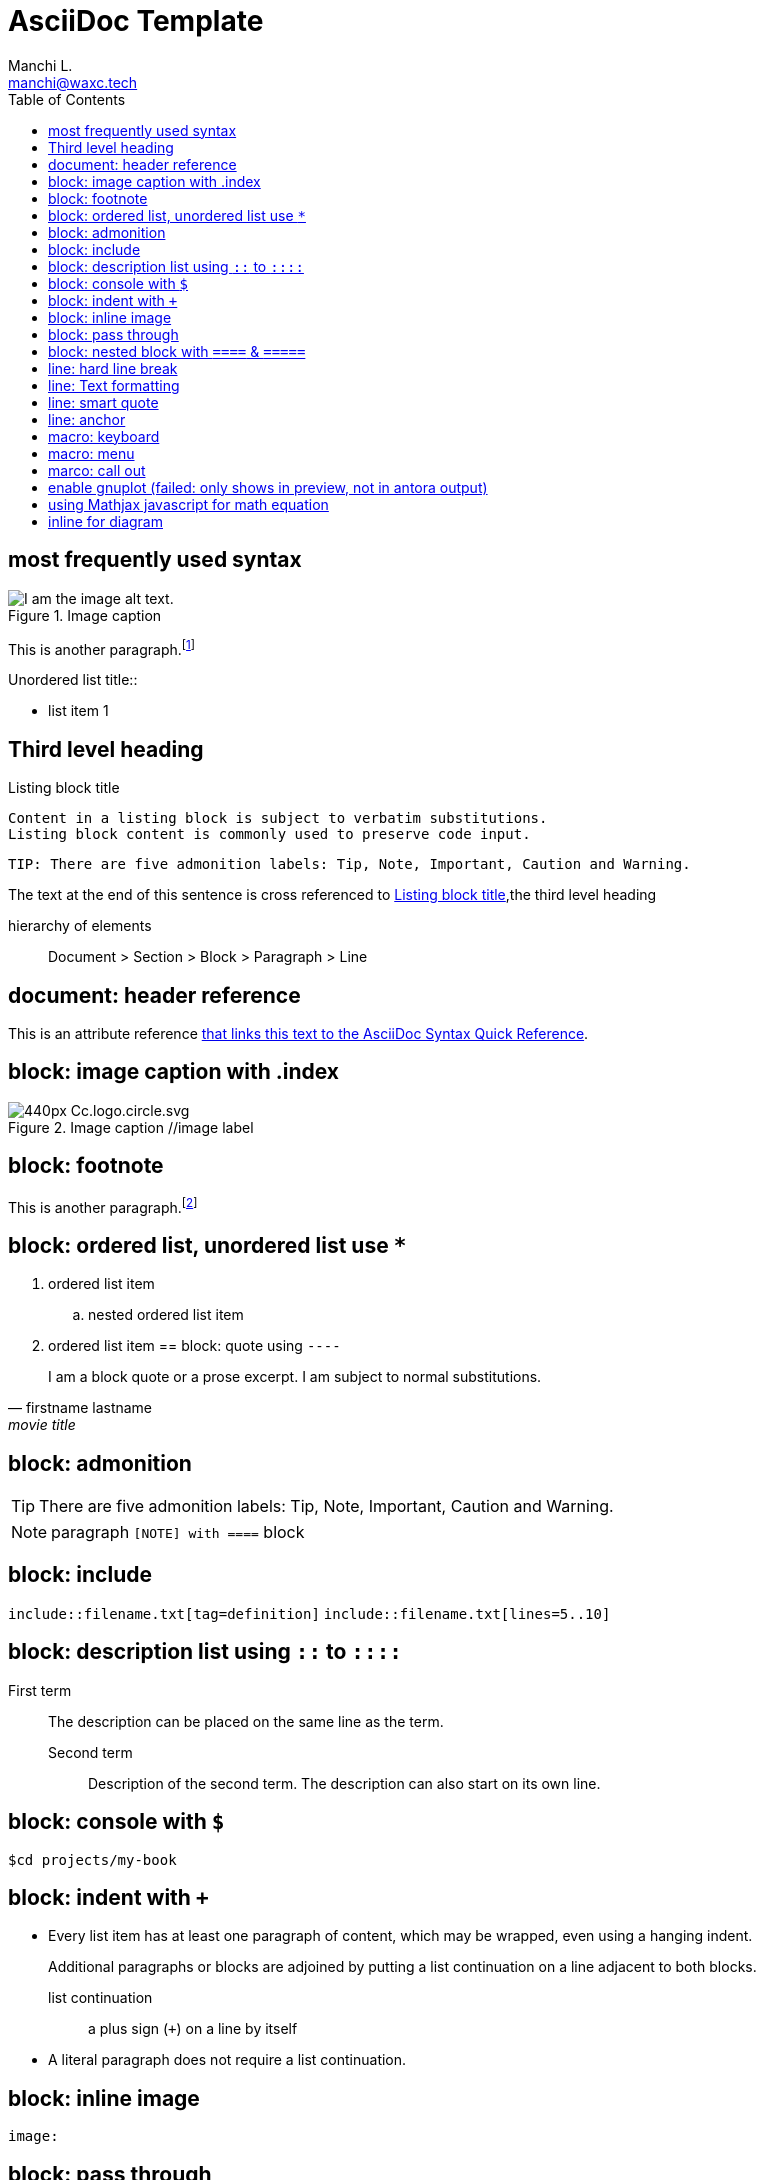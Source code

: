 = AsciiDoc Template
:navtitle: asciidoc
:author: Manchi L.
:email: manchi@waxc.tech
:toc:
:icons: font
:source-highlighter: highlight.js
:highlightjs-languages: kotlin, java, scala, javascript, typescript, python, julia, rust, shell, ruby
:url-quickref: https://docs.asciidoctor.org/asciidoc/latest/syntax-quick-reference/

== most frequently used syntax

.Image caption
image::architecture.svg[I am the image alt text.]

This is another paragraph.footnote:[I am footnote text and will be displayed at the bottom of the article.]

.Unordered list title::
* list item 1

== Third level heading

[#id-for-listing-block]
.Listing block title
----
Content in a listing block is subject to verbatim substitutions.
Listing block content is commonly used to preserve code input.
----

[quote,firstname lastname,movie title]
[verse,firstname lastname,poem title and more]
[source,shell]
TIP: There are five admonition labels: Tip, Note, Important, Caution and Warning.

The text at the end of this sentence is cross referenced to <<id-for-listing-block>>,the third level heading

hierarchy of elements::
Document > Section > Block > Paragraph > Line

== document: header reference

This is an attribute reference {url-quickref}[that links this text to the AsciiDoc Syntax Quick Reference].

== block: image caption with .index

.Image caption //image label
image::https://upload.wikimedia.org/wikipedia/commons/thumb/a/a3/Cc.logo.circle.svg/440px-Cc.logo.circle.svg.png[]

== block: footnote

This is another paragraph.footnote:[I am footnote text and will be displayed at the bottom of the article.]

== block: ordered list, unordered list use `*`
//- list divider
. ordered list item
.. nested ordered list item
. ordered list item
//-
== block: quote using `----`

[quote,firstname lastname,movie title]
____
I am a block quote or a prose excerpt.
I am subject to normal substitutions.
____

== block: admonition

TIP: There are five admonition labels: Tip, Note, Important, Caution and Warning.

NOTE: paragraph
`[NOTE] with ====`  block

== block: include

`include::filename.txt[tag=definition]`
`include::filename.txt[lines=5..10]`

== block: description list using `::` to `::::`

First term:: The description can be placed on the same line as the term.
Second term:::
Description of the second term.
The description can also start on its own line.

== block: console with `$`

 $cd projects/my-book

== block: indent with `+`

* Every list item has at least one paragraph of content, which may be wrapped, even using a hanging indent.
+
Additional paragraphs or blocks are adjoined by putting a list continuation on a line adjacent to both blocks.
+
list continuation:: a plus sign (`{plus}`) on a line by itself

* A literal paragraph does not require a list continuation.

== block: inline image

`image:`

== block: pass through

++++
<p>
Content in a passthrough block is passed to the output unprocessed.
That means you can include raw HTML, like this embedded Gist:
</p>

<script src="https://gist.github.com/mojavelinux/5333524.js">
</script>
++++

== block: nested block with `====` & `=====`

====
Here are your options:

.Red Pill
[%collapsible]
======
Escape into the real world.
======

.Blue Pill
[%collapsible]
======
Live within the simulated reality without want or fear.
======
====

== line: hard line break

[%hardbreaks]
== line: Text formatting

Can't pick one?
Let's use them `*_all_*`.

Mark my words, #automation is essential#.

Where did all the [.underline]#cores# go?

We need [.line-through]#ten# twenty VMs.

A [.myrole]#custom role# must be fulfilled by the theme.

^super^script

~sub~script

== line: smart quote

"`double curved quotes`"
'`single curved quotes`'

== line: anchor

`[[section-b]]`Inline anchors make arbitrary content referenceable.

== macro: keyboard

kbd:[F11]

== macro: menu

Select menu:View[Zoom > Reset > next] to reset the zoom level to the default setting.

== marco: call out

[source,ruby]
----
require 'sinatra' // <1>

get '/hi' do // <2>
  "Hello World!" // <3>
end
----

<1> Library import
<2> URL mapping
<3> HTTP response body

== enable gnuplot (failed: only shows in preview, not in antora output)

. install gnuplot `brew install gnuplot`
. add the following asciidoc header `:gnuplot: /usr/local/bin/gnuplot`

== using Mathjax javascript for math equation

++++
  <script>
  MathJax = {
    tex: {inlineMath: [['$', '$'], ['\\(', '\\)']]}
  };
  </script>
  <script id="MathJax-script" async src="https://cdn.jsdelivr.net/npm/mathjax@3/es5/tex-chtml.js"></script>
  \[x = {-b \pm \sqrt{b^2-4ac} \over 2a}.\]
++++

== inline for diagram

.configure asciidoc plugin, enable preview for merdien and kroki .try to use option -inline for diagram
----
[plantuml,demo,svg,opts="inline",svg-type="inline"]
----
